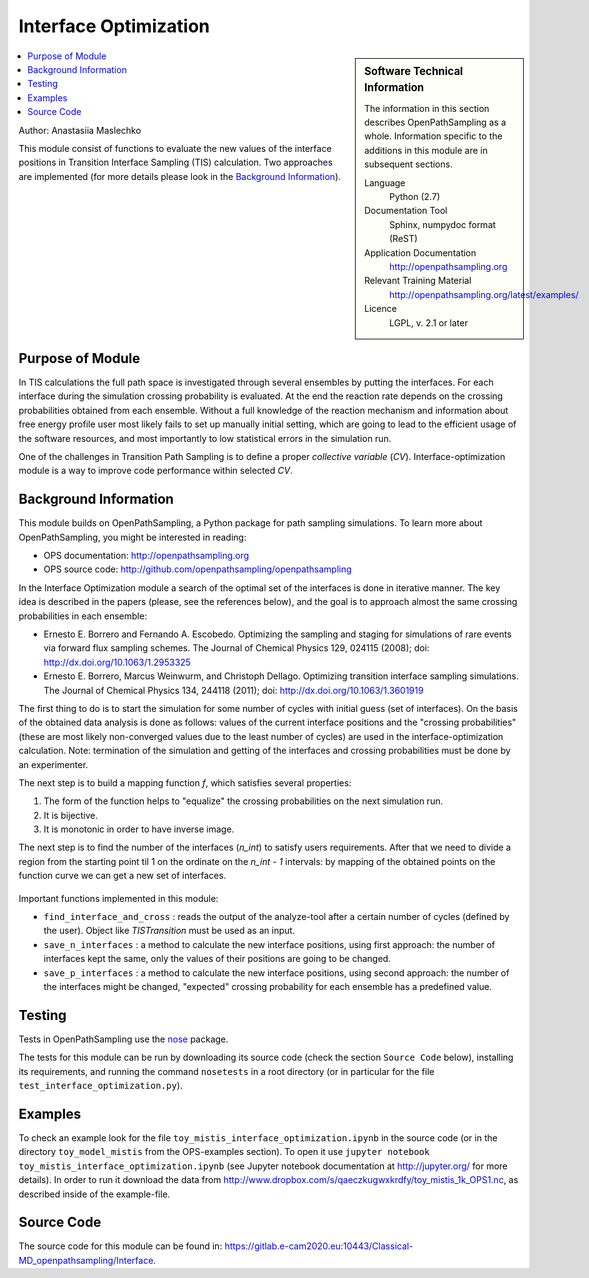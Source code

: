 .. _ops_interfaceoptimization:

######################
Interface Optimization
######################

.. sidebar:: Software Technical Information

  The information in this section describes OpenPathSampling as a whole.
  Information specific to the additions in this module are in subsequent
  sections.

  Language
    Python (2.7)

  Documentation Tool
    Sphinx, numpydoc format (ReST)

  Application Documentation
    http://openpathsampling.org

  Relevant Training Material
    http://openpathsampling.org/latest/examples/

  Licence
    LGPL, v. 2.1 or later

.. contents:: :local:


Author: Anastasiia Maslechko

This module consist of functions to evaluate the new values of the interface positions in Transition Interface Sampling (TIS) calculation. Two approaches are implemented (for more details please look in the `Background Information`_).

.. For more details and the syntax for further functionality, see the generic example module in the ``modules/example_module/`` directory (:ref:`example`).

Purpose of Module
_________________

.. Give a brief overview of why the module is/was being created.

In TIS calculations the full path space is investigated through several ensembles by putting the interfaces. For each interface during the simulation crossing probability is evaluated. At the end the reaction rate depends on the  crossing probabilities obtained from each ensemble. Without a full knowledge of the reaction mechanism and information about free energy profile user most likely fails to set up manually initial setting, which are going to lead to the efficient usage of the software resources, and most importantly to low statistical errors in the simulation run.

One of the challenges in Transition Path Sampling is to define a proper `collective variable` (`CV`). Interface-optimization module is a way to improve code performance within selected `CV`.


Background Information
______________________

This module builds on OpenPathSampling, a Python package for path sampling
simulations. To learn more about OpenPathSampling, you might be interested in
reading:

* OPS documentation: http://openpathsampling.org
* OPS source code: http://github.com/openpathsampling/openpathsampling

In the Interface Optimization module a search of the optimal set of the interfaces is done in iterative manner. The key idea is described in the papers (please, see the references below), and the goal is to approach almost the same crossing probabilities in each ensemble:

* Ernesto E. Borrero and Fernando A. Escobedo. Optimizing the sampling and staging for simulations of rare events via forward flux sampling schemes. The Journal of Chemical Physics 129, 024115 (2008); doi: http://dx.doi.org/10.1063/1.2953325
* Ernesto E. Borrero, Marcus Weinwurm, and Christoph Dellago. Optimizing transition interface sampling simulations. The Journal of Chemical Physics 134, 244118 (2011); doi: http://dx.doi.org/10.1063/1.3601919

The first thing to do is to start the simulation for some number of cycles with initial guess (set of interfaces). On the basis of the obtained data analysis is done as follows: values of the current interface positions and the "crossing probabilities" (these are most likely non-converged values due to the least number of cycles) are used in the interface-optimization calculation. Note: termination of the simulation and getting of the interfaces and crossing probabilities must be done by an experimenter. 

The next step is to build a mapping function `f`, which satisfies several properties:

1. The form of the function helps to "equalize" the crossing probabilities on the next simulation run.

2. It is bijective.

3. It is monotonic in order to have inverse image.

The next step is to find the number of the interfaces (`n_int`) to satisfy users requirements. After that we need to divide a region from the starting point til 1 on the ordinate on the `n_int - 1` intervals: by mapping of the obtained points on the function curve we can get a new set of interfaces.

.. figure:: transform_100.png
    :alt: Building a mapping function, and obtaining a new set of interface from it.
    :align: center

Important functions implemented in this module: 

* ``find_interface_and_cross`` : reads the output of the analyze-tool after a certain number of cycles (defined by the user). Object like `TISTransition`  must be used as an input.

* ``save_n_interfaces`` : a method to calculate the new interface positions, using first approach: the number of interfaces kept the same, only the values of their positions are going to be changed.

* ``save_p_interfaces`` : a method to calculate the new interface positions, using second approach: the number of the interfaces might be changed, "expected" crossing probability for each ensemble has a predefined value.


Testing
_______

Tests in OpenPathSampling use the `nose`_ package.

.. IF YOUR MODULE IS IN OPS CORE:

.. This module has been included in the OpenPathSampling core. Its tests can
.. be run by setting up a developer install of OpenPathSampling and running
.. the command ``nosetests`` from the root directory of the repository.

.. IF YOUR MODULE IS IN A SEPARATE REPOSITORY

The tests for this module can be run by downloading its source code (check the section ``Source Code`` below), installing its requirements, and running the command ``nosetests`` in a root directory (or in particular for the file ``test_interface_optimization.py``).



Examples
________


To check an example look for the file ``toy_mistis_interface_optimization.ipynb`` in the source code (or in the directory ``toy_model_mistis`` from the OPS-examples section). To open it use ``jupyter notebook toy_mistis_interface_optimization.ipynb`` (see Jupyter notebook documentation at http://jupyter.org/ for more details). In order to run it download the data from http://www.dropbox.com/s/qaeczkugwxkrdfy/toy_mistis_1k_OPS1.nc, as described inside of the example-file.


Source Code
___________

.. link the source code

.. IF YOUR MODULE IS IN OPS CORE

.. This module has been merged into OpenPathSampling. It is composed of the
.. following pull requests:

.. * link PRs

.. IF YOUR MODULE IS A SEPARATE REPOSITORY

The source code for this module can be found in: https://gitlab.e-cam2020.eu:10443/Classical-MD_openpathsampling/Interface.

.. CLOSING MATERIAL -------------------------------------------------------

.. Here are the URL references used

.. _nose: http://nose.readthedocs.io/en/latest/

